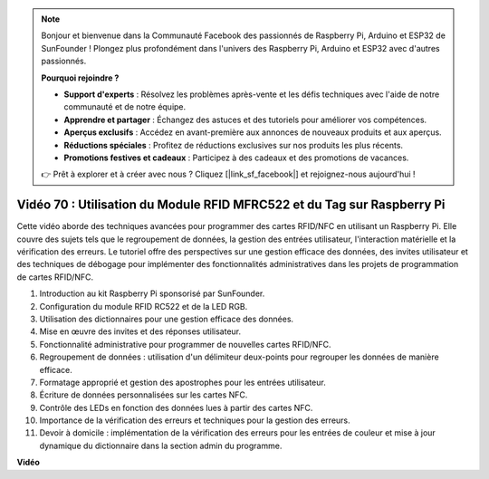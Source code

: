 .. note::

    Bonjour et bienvenue dans la Communauté Facebook des passionnés de Raspberry Pi, Arduino et ESP32 de SunFounder ! Plongez plus profondément dans l'univers des Raspberry Pi, Arduino et ESP32 avec d'autres passionnés.

    **Pourquoi rejoindre ?**

    - **Support d'experts** : Résolvez les problèmes après-vente et les défis techniques avec l'aide de notre communauté et de notre équipe.
    - **Apprendre et partager** : Échangez des astuces et des tutoriels pour améliorer vos compétences.
    - **Aperçus exclusifs** : Accédez en avant-première aux annonces de nouveaux produits et aux aperçus.
    - **Réductions spéciales** : Profitez de réductions exclusives sur nos produits les plus récents.
    - **Promotions festives et cadeaux** : Participez à des cadeaux et des promotions de vacances.

    👉 Prêt à explorer et à créer avec nous ? Cliquez [|link_sf_facebook|] et rejoignez-nous aujourd'hui !

Vidéo 70 : Utilisation du Module RFID MFRC522 et du Tag sur Raspberry Pi
=======================================================================================

Cette vidéo aborde des techniques avancées pour programmer des cartes RFID/NFC en utilisant un Raspberry Pi. Elle couvre des sujets tels que le regroupement de données, la gestion des entrées utilisateur, l'interaction matérielle et la vérification des erreurs. Le tutoriel offre des perspectives sur une gestion efficace des données, des invites utilisateur et des techniques de débogage pour implémenter des fonctionnalités administratives dans les projets de programmation de cartes RFID/NFC.

1. Introduction au kit Raspberry Pi sponsorisé par SunFounder.
2. Configuration du module RFID RC522 et de la LED RGB.
3. Utilisation des dictionnaires pour une gestion efficace des données.
4. Mise en œuvre des invites et des réponses utilisateur.
5. Fonctionnalité administrative pour programmer de nouvelles cartes RFID/NFC.
6. Regroupement de données : utilisation d'un délimiteur deux-points pour regrouper les données de manière efficace.
7. Formatage approprié et gestion des apostrophes pour les entrées utilisateur.
8. Écriture de données personnalisées sur les cartes NFC.
9. Contrôle des LEDs en fonction des données lues à partir des cartes NFC.
10. Importance de la vérification des erreurs et techniques pour la gestion des erreurs.
11. Devoir à domicile : implémentation de la vérification des erreurs pour les entrées de couleur et mise à jour dynamique du dictionnaire dans la section admin du programme.

**Vidéo**

.. raw:: html

    <iframe width="700" height="500" src="https://www.youtube.com/embed/P58Xv9Q3f60?si=HK_TAmxyw1Xr90Qf" title="Lecteur vidéo YouTube" frameborder="0" allow="accelerometer; autoplay; clipboard-write; encrypted-media; gyroscope; picture-in-picture; web-share" allowfullscreen></iframe>
